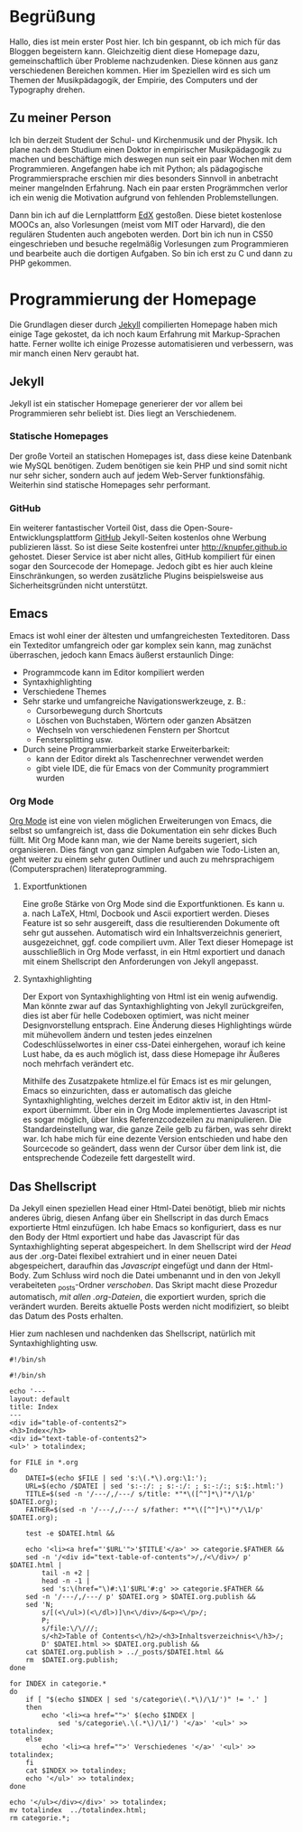 #+BEGIN_COMMENT
---
layout: post
title:  "Hello World!"
father: Linux
---
#+END_COMMENT

* Begrüßung
Hallo, dies ist mein erster Post hier. Ich bin gespannt, ob ich mich für das Bloggen begeistern kann. Gleichzeitig dient diese Homepage dazu, gemeinschaftlich über Probleme nachzudenken. Diese können aus ganz verschiedenen Bereichen kommen. Hier im Speziellen wird es sich um Themen der Musikpädagogik, der Empirie, des Computers und der Typography drehen.

** Zu meiner Person
Ich bin derzeit Student der Schul- und Kirchenmusik und der Physik. Ich plane nach dem Studium einen Doktor in empirischer Musikpädagogik zu machen und beschäftige mich deswegen nun seit ein paar Wochen mit dem Programmieren. 
Angefangen habe ich mit Python; als pädagogische Programmiersprache erschien mir dies besonders Sinnvoll in anbetracht meiner mangelnden Erfahrung. Nach ein paar ersten Progrämmchen verlor ich ein wenig die Motivation aufgrund von fehlenden Problemstellungen.

Dann bin ich auf die Lernplattform [[http://www.edx.org][EdX]] gestoßen. Diese bietet kostenlose MOOCs an, also Vorlesungen (meist vom MIT oder Harvard), die den regulären Studenten auch angeboten werden. Dort bin ich nun in CS50 eingeschrieben und besuche regelmäßig Vorlesungen zum Programmieren und bearbeite auch die dortigen Aufgaben. So bin ich erst zu C und dann zu PHP gekommen.

* Programmierung der Homepage 
Die Grundlagen dieser durch [[http://www.jekyllrb.com][Jekyll]] compilierten Homepage haben mich einige Tage gekostet, da ich noch kaum Erfahrung mit Markup-Sprachen hatte. Ferner wollte ich einige Prozesse automatisieren und verbessern, was mir manch einen Nerv geraubt hat.

** Jekyll
Jekyll ist ein statischer Homepage generierer der vor allem bei Programmieren sehr beliebt ist. Dies liegt an Verschiedenem.

*** Statische Homepages
Der große Vorteil an statischen Homepages ist, dass diese keine Datenbank wie MySQL benötigen. Zudem benötigen sie kein PHP und sind somit nicht nur sehr sicher, sondern auch auf jedem Web-Server funktionsfähig. Weiterhin sind statische Homepages sehr performant.

*** GitHub
Ein weiterer fantastischer Vorteil 0ist, dass die Open-Soure-Entwicklungsplattform [[http://www.github.com][GitHub]] Jekyll-Seiten kostenlos ohne Werbung publizieren lässt. So ist diese Seite kostenfrei unter [[http://knupfer.github.io]] gehostet. Dieser Service ist aber nicht alles, GitHub kompiliert für einen sogar den Sourcecode der Homepage. Jedoch gibt es hier auch kleine Einschränkungen, so werden zusätzliche Plugins beispielsweise aus Sicherheitsgründen nicht unterstützt.

** Emacs
Emacs ist wohl einer der ältesten und umfangreichesten Texteditoren. Dass ein Texteditor umfangreich oder gar komplex sein kann, mag zunächst überraschen, jedoch kann Emacs äußerst erstaunlich Dinge:
- Programmcode kann im Editor kompiliert werden
- Syntaxhighlighting
- Verschiedene Themes
- Sehr starke und umfangreiche Navigationswerkzeuge, z. B.:
  - Cursorbewegung durch Shortcuts
  - Löschen von Buchstaben, Wörtern oder ganzen Absätzen
  - Wechseln von verschiedenen Fenstern per Shortcut
  - Fenstersplitting usw.
- Durch seine Programmierbarkeit starke Erweiterbarkeit:
  - kann der Editor direkt als Taschenrechner verwendet werden
  - gibt viele IDE, die für Emacs von der Community programmiert wurden

*** Org Mode
[[http://www.orgmode.org][Org Mode]] ist eine von vielen möglichen Erweiterungen von Emacs, die selbst so umfangreich ist, dass die Dokumentation ein sehr dickes Buch füllt. Mit Org Mode kann man, wie der Name bereits sugeriert, sich organisieren. Dies fängt von ganz simplen Aufgaben wie Todo-Listen an, geht weiter zu einem sehr guten Outliner und auch zu mehrsprachigem (Computersprachen) literateprogramming.

**** Exportfunktionen
Eine große Stärke von Org Mode sind die Exportfunktionen. Es kann u. a. nach LaTeX, Html, Docbook und Ascii exportiert werden. Dieses Feature ist so sehr ausgereift, dass die resultierenden Dokumente oft sehr gut aussehen. Automatisch wird ein Inhaltsverzeichnis generiert, ausgezeichnet, ggf. code compiliert uvm. Aller Text dieser Homepage ist ausschließlich in Org Mode verfasst, in ein Html exportiert und danach mit einem Shellscript den Anforderungen von Jekyll angepasst.

**** Syntaxhighlighting
Der Export von Syntaxhighlighting von Html ist ein wenig aufwendig. Man könnte zwar auf das Syntaxhighlighting von Jekyll zurückgreifen, dies ist aber für helle Codeboxen optimiert, was nicht meiner Designvorstellung entsprach. Eine Änderung dieses Highlightings würde mit mühevollem ändern und testen jedes einzelnen Codeschlüsselwortes in einer css-Datei einhergehen, worauf ich keine Lust habe, da es auch möglich ist, dass diese Homepage ihr Äußeres noch mehrfach verändert etc.

Mithilfe des Zusatzpakete htmlize.el für Emacs ist es mir gelungen, Emacs so einzurichten, dass er automatisch das gleiche Syntaxhighlighting, welches derzeit im Editor aktiv ist, in den Html-export übernimmt. Über ein in Org Mode implementiertes Javascript ist es sogar möglich, über links Referenzcodezeilen zu manipulieren. Die Standardeinstellung war, die ganze Zeile gelb zu färben, was sehr direkt war. Ich habe mich für eine dezente Version entschieden und habe den Sourcecode so geändert, dass wenn der Cursor über dem link ist, die entsprechende Codezeile fett dargestellt wird.

** Das Shellscript
Da Jekyll einen speziellen Head einer Html-Datei benötigt, blieb mir nichts anderes übrig, diesen Anfang über ein Shellscript in das durch Emacs exportierte Html einzufügen. Ich habe Emacs so konfiguriert, dass es nur den Body der Html exportiert und habe das Javascript für das Syntaxhighlighting seperat abgespeichert. In dem Shellscript wird der [[(head)][Head]] aus der .org-Datei flexibel extrahiert und in einer neuen Datei abgespeichert, daraufhin das [[(java)][Javascript]] eingefügt und dann der Html-Body. Zum Schluss wird noch die Datei umbenannt und in den von Jekyll verabeiteten _posts-Ordner [[(move)][verschoben]]. Das Skript macht diese Prozedur automatisch, [[(for)][mit allen .org-Dateien]], die exportiert wurden, sprich die verändert wurden. Bereits aktuelle Posts werden nicht modifiziert, so bleibt das Datum des Posts erhalten.

Hier zum nachlesen und nachdenken das Shellscript, natürlich mit Syntaxhighlighting usw.

#+BEGIN_SRC sh -r
#!/bin/sh

#!/bin/sh

echo '---
layout: default
title: Index
---
<div id="table-of-contents2">
<h3>Index</h3>
<div id="text-table-of-contents2">
<ul>' > totalindex;

for FILE in *.org
do
    DATEI=$(echo $FILE | sed 's:\(.*\).org:\1:');
    URL=$(echo /$DATEI | sed 's:-:/: ; s:-:/: ; s:-:/:; s:$:.html:')
    TITLE=$(sed -n '/---/,/---/ s/title: *"*\([^"]*\)"*/\1/p' $DATEI.org);
    FATHER=$(sed -n '/---/,/---/ s/father: *"*\([^"]*\)"*/\1/p' $DATEI.org);

    test -e $DATEI.html &&

    echo '<li><a href="'$URL'">'$TITLE'</a>' >> categorie.$FATHER &&
    sed -n '/<div id="text-table-of-contents">/,/<\/div>/ p' $DATEI.html | 
        tail -n +2 | 
        head -n -1 | 
        sed 's:\(href="\)#:\1'$URL'#:g' >> categorie.$FATHER &&
    sed -n '/---/,/---/ p' $DATEI.org > $DATEI.org.publish &&
    sed 'N;
        s/[(<\/ul>)(<\/dl>)]\n<\/div>/&<p><\/p>/;
        P;
        s/file:\/\///;
        s/<h2>Table of Contents<\/h2>/<h3>Inhaltsverzeichnis<\/h3>/;
        D' $DATEI.html >> $DATEI.org.publish &&
    cat $DATEI.org.publish > ../_posts/$DATEI.html &&
    rm  $DATEI.org.publish;
done

for INDEX in categorie.*
do
    if [ "$(echo $INDEX | sed 's/categorie\(.*\)/\1/')" != '.' ]
    then
        echo '<li><a href="">' $(echo $INDEX | 
            sed 's/categorie\.\(.*\)/\1/') '</a>' '<ul>' >> totalindex;
    else
        echo '<li><a href="">' Verschiedenes '</a>' '<ul>' >> totalindex;
    fi
    cat $INDEX >> totalindex;
    echo '</ul>' >> totalindex;
done

echo '</ul></div></div>' >> totalindex;
mv totalindex  ../totalindex.html;
rm categorie.*;


#+END_SRC

